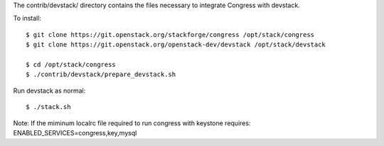 The contrib/devstack/ directory contains the files necessary to integrate Congress with devstack.

To install::

    $ git clone https://git.openstack.org/stackforge/congress /opt/stack/congress
    $ git clone https://git.openstack.org/openstack-dev/devstack /opt/stack/devstack

    $ cd /opt/stack/congress
    $ ./contrib/devstack/prepare_devstack.sh

Run devstack as normal::

    $ ./stack.sh

Note: If the miminum localrc file required to run congress with keystone requires:
ENABLED_SERVICES=congress,key,mysql
